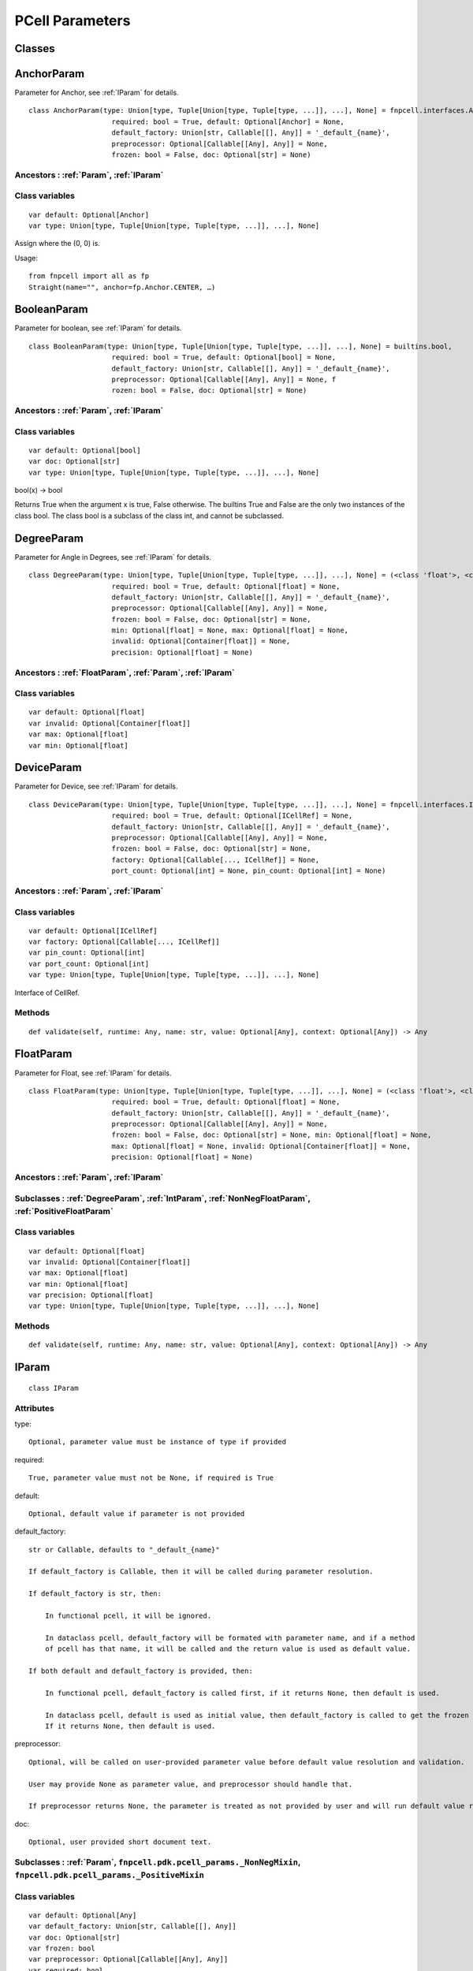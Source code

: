 PCell Parameters
^^^^^^^^^^^^^^^^^^^^^^^^^^^^^^^^

Classes
==============

.. _AnchorParam :

AnchorParam
===================

Parameter for Anchor, see :ref:`IParam` for details.

::
    
    class AnchorParam(type: Union[type, Tuple[Union[type, Tuple[type, ...]], ...], None] = fnpcell.interfaces.Anchor, 
                        required: bool = True, default: Optional[Anchor] = None, 
                        default_factory: Union[str, Callable[[], Any]] = '_default_{name}', 
                        preprocessor: Optional[Callable[[Any], Any]] = None, 
                        frozen: bool = False, doc: Optional[str] = None)




Ancestors : :ref:`Param`, :ref:`IParam`
___________________________________________


Class variables
__________________

::
    
    var default: Optional[Anchor]
    var type: Union[type, Tuple[Union[type, Tuple[type, ...]], ...], None]

Assign where the (0, 0) is.

Usage::
    
    from fnpcell import all as fp 
    Straight(name="", anchor=fp.Anchor.CENTER, …)

.. _BooleanParam :

BooleanParam
==================

Parameter for boolean, see :ref:`IParam` for details.

::
    
    class BooleanParam(type: Union[type, Tuple[Union[type, Tuple[type, ...]], ...], None] = builtins.bool, 
                        required: bool = True, default: Optional[bool] = None, 
                        default_factory: Union[str, Callable[[], Any]] = '_default_{name}', 
                        preprocessor: Optional[Callable[[Any], Any]] = None, f
                        rozen: bool = False, doc: Optional[str] = None)

Ancestors : :ref:`Param`, :ref:`IParam`
___________________________________________

Class variables
__________________

::
    
    var default: Optional[bool]
    var doc: Optional[str]
    var type: Union[type, Tuple[Union[type, Tuple[type, ...]], ...], None]

bool(x) -> bool

Returns True when the argument x is true, False otherwise. The builtins True and 
False are the only two instances of the class bool. The class bool is a subclass 
of the class int, and cannot be subclassed.

.. _DegreeParam :

DegreeParam
================

Parameter for Angle in Degrees, see :ref:`IParam` for details.

::
    
    class DegreeParam(type: Union[type, Tuple[Union[type, Tuple[type, ...]], ...], None] = (<class 'float'>, <class 'int'>), 
                        required: bool = True, default: Optional[float] = None, 
                        default_factory: Union[str, Callable[[], Any]] = '_default_{name}', 
                        preprocessor: Optional[Callable[[Any], Any]] = None, 
                        frozen: bool = False, doc: Optional[str] = None, 
                        min: Optional[float] = None, max: Optional[float] = None, 
                        invalid: Optional[Container[float]] = None, 
                        precision: Optional[float] = None)


Ancestors : :ref:`FloatParam`, :ref:`Param`, :ref:`IParam`
_______________________________________________________________

Class variables
__________________

::
    
    var default: Optional[float]
    var invalid: Optional[Container[float]]
    var max: Optional[float]
    var min: Optional[float]

.. _DeviceParam :

DeviceParam
=================

Parameter for Device, see :ref:`IParam` for details.

::
    
    class DeviceParam(type: Union[type, Tuple[Union[type, Tuple[type, ...]], ...], None] = fnpcell.interfaces.ICellRef, 
                        required: bool = True, default: Optional[ICellRef] = None, 
                        default_factory: Union[str, Callable[[], Any]] = '_default_{name}', 
                        preprocessor: Optional[Callable[[Any], Any]] = None, 
                        frozen: bool = False, doc: Optional[str] = None, 
                        factory: Optional[Callable[..., ICellRef]] = None, 
                        port_count: Optional[int] = None, pin_count: Optional[int] = None)


Ancestors : :ref:`Param`, :ref:`IParam`
_____________________________________________

Class variables
__________________

::
    
    var default: Optional[ICellRef]
    var factory: Optional[Callable[..., ICellRef]]
    var pin_count: Optional[int]
    var port_count: Optional[int]
    var type: Union[type, Tuple[Union[type, Tuple[type, ...]], ...], None]

Interface of CellRef.

Methods
___________

::
    
    def validate(self, runtime: Any, name: str, value: Optional[Any], context: Optional[Any]) -> Any

.. _FloatParam :

FloatParam
=================

Parameter for Float, see :ref:`IParam` for details.

::
    
    class FloatParam(type: Union[type, Tuple[Union[type, Tuple[type, ...]], ...], None] = (<class 'float'>, <class 'int'>), 
                        required: bool = True, default: Optional[float] = None, 
                        default_factory: Union[str, Callable[[], Any]] = '_default_{name}', 
                        preprocessor: Optional[Callable[[Any], Any]] = None, 
                        frozen: bool = False, doc: Optional[str] = None, min: Optional[float] = None, 
                        max: Optional[float] = None, invalid: Optional[Container[float]] = None, 
                        precision: Optional[float] = None)


Ancestors : :ref:`Param`, :ref:`IParam`
_____________________________________________


Subclasses : :ref:`DegreeParam`, :ref:`IntParam`, :ref:`NonNegFloatParam`, :ref:`PositiveFloatParam`
____________________________________________________________________________________________________________________


Class variables
__________________

::
    
    var default: Optional[float]
    var invalid: Optional[Container[float]]
    var max: Optional[float]
    var min: Optional[float]
    var precision: Optional[float]
    var type: Union[type, Tuple[Union[type, Tuple[type, ...]], ...], None]

Methods
___________

::
    
    def validate(self, runtime: Any, name: str, value: Optional[Any], context: Optional[Any]) -> Any

.. _IParam :

IParam
================

::
    
    class IParam

Attributes
____________

type::
    
    Optional, parameter value must be instance of type if provided

required::
    
    True, parameter value must not be None, if required is True

default::
    
    Optional, default value if parameter is not provided

default_factory::
    
    str or Callable, defaults to "_default_{name}"

    If default_factory is Callable, then it will be called during parameter resolution.

    If default_factory is str, then:

        In functional pcell, it will be ignored.

        In dataclass pcell, default_factory will be formated with parameter name, and if a method 
        of pcell has that name, it will be called and the return value is used as default value.

    If both default and default_factory is provided, then:

        In functional pcell, default_factory is called first, if it returns None, then default is used.

        In dataclass pcell, default is used as initial value, then default_factory is called to get the frozen value. 
        If it returns None, then default is used.

preprocessor::
    
    Optional, will be called on user-provided parameter value before default value resolution and validation.

    User may provide None as parameter value, and preprocessor should handle that.

    If preprocessor returns None, the parameter is treated as not provided by user and will run default value resolution.

doc::
    
    Optional, user provided short document text.

Subclasses : :ref:`Param`, ``fnpcell.pdk.pcell_params._NonNegMixin``, ``fnpcell.pdk.pcell_params._PositiveMixin``
_________________________________________________________________________________________________________________________



Class variables
__________________

::
    
    var default: Optional[Any]
    var default_factory: Union[str, Callable[[], Any]]
    var doc: Optional[str]
    var frozen: bool
    var preprocessor: Optional[Callable[[Any], Any]]
    var required: bool
    var type: Union[type, Tuple[Union[type, Tuple[type, ...]], ...], None]

Methods
__________

::
    
    def as_field(self, repr: bool = True, hash: Optional[bool] = None, 
                    compare: bool = True) -> Any

::
    
    def resolve(self, runtime: Any, name: str, value: Optional[Any], 
                context: Optional[Any]) -> Any

::
    
    def validate(self, runtime: Any, name: str, value: Optional[Any], 
                    context: Optional[Any]) -> Any

.. _IntParam:

IntParam                   
================

Parameter for Integer, see :ref:`IParam` for details.

::
    
    class IntParam(type: Union[type, Tuple[Union[type, Tuple[type, ...]], ...], None] = (<class 'float'>, <class 'int'>), 
                    required: bool = True, default: Optional[int] = None, 
                    default_factory: Union[str, Callable[[], Any]] = '_default_{name}', 
                    preprocessor: Optional[Callable[[Any], Any]] = None, 
                    frozen: bool = False, doc: Optional[str] = None, min: Optional[int] = None, 
                    max: Optional[int] = None, invalid: Optional[Container[int]] = None, 
                    precision: Optional[float] = None)

Ancestors : :ref:`Param`, :ref:`IParam`, :ref:`FloatParam`
_______________________________________________________________



Subclasses : :ref:`NonNegIntParam`, :ref:`PositiveIntParam`
_____________________________________________________________


Class variables
__________________

::
    
    var default: Optional[int]
    var invalid: Optional[Container[int]]
    var max: Optional[int]
    var min: Optional[int]

Methods
__________

def validate(self, runtime: Any, name: str, value: Optional[Any], 
                context: Optional[Any]) -> Any

.. _LayerParam:

LayerParam
=================

Parameter for Layer, see :ref:`IParam` for details.

::
    
    class LayerParam(type: Union[type, Tuple[Union[type, Tuple[type, ...]], ...], None] = fnpcell.interfaces.ILayer, 
                        required: bool = True, default: Optional[ILayer] = None, 
                        default_factory: Union[str, Callable[[], Any]] = '_default_{name}', 
                        preprocessor: Optional[Callable[[Any], Any]] = None, 
                        frozen: bool = False, doc: Optional[str] = None)


Ancestors : :ref:`Param`, :ref:`IParam`
_____________________________________________

Class variables
__________________

::
    
    var default: Optional[ILayer]
    var type: Union[type, Tuple[Union[type, Tuple[type, ...]], ...], None]

Interface of Layer.

.. _ListParam:

ListParam
==================

Parameter for List, see :ref:`IParam` for details.

::
    
    class ListParam(type: Union[type, Tuple[Union[type, Tuple[type, ...]], ...], None] = typing.Iterable, 
                    required: bool = True, default: Optional[Iterable[Any]] = None, 
                    default_factory: Union[str, Callable[[], Any]] = '_default_{name}', 
                    preprocessor: Optional[Callable[[Any], Any]] = None, 
                    frozen: bool = False, doc: Optional[str] = None, 
                    element_type: Optional[Type[Any]] = None, immutable: bool = False)


Ancestors : :ref:`Param`, :ref:`IParam`
_____________________________________________

Class variables
__________________

::
    
    var default: Optional[Iterable[Any]]
    var element_type: Optional[Type[Any]]
    var immutable: bool
    var type: Union[type, Tuple[Union[type, Tuple[type, ...]], ...], None]

Methods
__________

::
    
    def resolve(self, runtime: Any, name: str, value: Optional[Any], 
                context: Optional[Any]) -> Any

::
    
    def validate(self, runtime: Any, name: str, value: Optional[Any], 
                    context: Optional[Any]) -> Any

.. _MappingParam:

MappingParam
=================

Parameter for Mapping, see :ref:`IParam` for details.

::
    
    class MappingParam(type: Union[type, Tuple[Union[type, Tuple[type, ...]], ...], None] = typing.Mapping, 
                        required: bool = True, default: Optional[Dict[Any, Any]] = None, 
                        default_factory: Union[str, Callable[[], Any]] = '_default_{name}', 
                        preprocessor: Optional[Callable[[Any], Any]] = None, frozen: bool = False, 
                        doc: Optional[str] = None, K: Optional[Type[Any]] = None, 
                        V: Optional[Type[Any]] = None, immutable: bool = False)


Ancestors : :ref:`Param`, :ref:`IParam`
_____________________________________________

Class variables
__________________

::
    
    var K: Optional[Type[Any]]
    var V: Optional[Type[Any]]
    var default: Optional[Dict[Any, Any]]
    var immutable: bool
    var type: Union[type, Tuple[Union[type, Tuple[type, ...]], ...], None]

Methods
__________

::
    
    def resolve(self, runtime: Any, name: str, value: Optional[Any], context: Optional[Any]) -> Any

::
    
    def validate(self, runtime: Any, name: str, value: Optional[Any], context: Optional[Any]) -> Any

.. _MetalLineTypeParam:

MetalLineTypeParam
=========================

Parameter for MetalLineType, see :ref:`IParam` for details.

::
    
    class MetalLineTypeParam(type: Union[type, Tuple[Union[type, Tuple[type, ...]], ...], None] = fnpcell.interfaces.IMetalLineType, 
                                required: bool = True, default: Optional[Any] = None, 
                                default_factory: Union[str, Callable[[], Any]] = '_default_{name}', 
                                preprocessor: Optional[Callable[[Any], Any]] = None, 
                                frozen: bool = False, doc: Optional[str] = None, 
                                band: Union[IBand, Container[IBand], None] = None)


Ancestors : :ref:`Param`, :ref:`IParam`
_____________________________________________

Class variables
__________________

::
    
    var band: Union[IBand, Container[IBand], None]
    var type: Union[type, Tuple[Union[type, Tuple[type, ...]], ...], None]

Methods
__________

::
    
    def validate(self, runtime: Any, name: str, value: Optional[Any], context: Optional[Any]) -> Any

.. _NameListParam:

NameListParam
====================

Parameter for Name List, eg. ["op_0", "op_1", "op_2", "op_3"], see :ref:`IParam` for details.

::
    
    class NameListParam(type: Union[type, Tuple[Union[type, Tuple[type, ...]], ...], None] = typing.Iterable, 
                        required: bool = True, default: Optional[Sequence[str]] = None, 
                        default_factory: Union[str, Callable[[], Any]] = '_default_{name}', 
                        preprocessor: Optional[Callable[[Any], Any]] = None, 
                        frozen: bool = False, doc: Optional[str] = None, min_count: int = 0, 
                        max_count: int = 9223372036854775807, count: Optional[int] = None)


Ancestors : :ref:`Param`, :ref:`IParam`
_____________________________________________

Class variables
__________________

::
    
    var count: Optional[int]
    var default: Optional[Sequence[str]]
    var max_count: int
    var min_count: int
    var type: Union[type, Tuple[Union[type, Tuple[type, ...]], ...], None]

Methods
__________

::
    
    def resolve(self, runtime: Any, name: str, value: Optional[Any], 
                context: Optional[Any]) -> Any

::
    
    def validate(self, runtime: Any, name: str, value: Optional[Any], 
                    context: Optional[Any]) -> Any

.. _NameParam:

NameParam
===============

Parameter for PCell Name, see :ref:`IParam` for details.


::
    
    class NameParam(type: Union[type, Tuple[Union[type, Tuple[type, ...]], ...], None] = builtins.str, 
                    required: bool = False, default: Optional[str] = None, 
                    default_factory: Union[str, Callable[[], Any]] = '_default_{name}', 
                    preprocessor: Optional[Callable[[Any], Any]] = None, 
                    frozen: bool = False, doc: Optional[str] = None, prefix: Optional[str] = None)


Ancestors : :ref:`Param`, :ref:`IParam`, :ref:`TextParam`
____________________________________________________________


Class variables
__________________

::
    
    var default: Optional[str]
    var prefix: Optional[str]
    var required: bool
    var type: Union[type, Tuple[Union[type, Tuple[type, ...]], ...], None]

**Inherited from:** TextParam.type

str(object='') -> str str(bytes_or_buffer[, encoding[, errors]]) -> str …

Methods
__________

::
    
    def resolve(self, runtime: Any, name: str, value: Optional[Any], context: Optional[Any]) -> Any

::
    
    def validate(self, runtime: Any, name: str, value: Optional[Any], context: Optional[Any]) -> Any

.. _NonNegFloatParam:

NonNegFloatParam
========================

Parameter for non negative Float, see :ref:`IParam` for details.


::
    
    class NonNegFloatParam(type: Union[type, Tuple[Union[type, Tuple[type, ...]], ...], None] = (<class 'float'>, <class 'int'>), 
                            required: bool = True, default: Optional[float] = None, 
                            default_factory: Union[str, Callable[[], Any]] = '_default_{name}', 
                            preprocessor: Optional[Callable[[Any], Any]] = None, 
                            frozen: bool = False, doc: Optional[str] = None, min: float = 0, 
                            max: Optional[float] = None, invalid: Optional[Container[float]] = None, 
                            precision: Optional[float] = None)



Ancestors : :ref:`Param`, :ref:`FloatParam`, :ref:`IParam`, ``fnpcell.pdk.pcell_params._NonNegMixin``
______________________________________________________________________________________________________
    


Class variables
__________________

::
    
    var default: Optional[float]
    var invalid: Optional[Container[float]]
    var max: Optional[float]
    var min: float

.. _NonNegIntParam:


NonNegIntParam
===================

Parameter for non negative integral, see :ref:`IParam` for details.

::
    
    class NonNegIntParam(type: Union[type, Tuple[Union[type, Tuple[type, ...]], ...], None] = (<class 'float'>, <class 'int'>), 
                            required: bool = True, default: Optional[int] = None, 
                            default_factory: Union[str, Callable[[], Any]] = '_default_{name}', 
                            preprocessor: Optional[Callable[[Any], Any]] = None, frozen: bool = False, 
                            doc: Optional[str] = None, min: int = 0, max: Optional[int] = None, 
                            invalid: Optional[Container[int]] = None, precision: Optional[float] = None)

Ancestors : :ref:`Param`, :ref:`FloatParam`, :ref:`IParam`, :ref:`IntParam`, ``fnpcell.pdk.pcell_params._NonNegMixin``
_________________________________________________________________________________________________________________________


Class variables
_________________

::
    
    var default: Optional[int]
    var invalid: Optional[Container[int]]
    var max: Optional[int]
    var min: int

.. _Param :

Param
==========

General parameter definition, and if there's no proper XXXParam, then use :ref:`Param`, see :ref:`IParam` for details.

::
    
    class Param(type: Union[type, Tuple[Union[type, Tuple[type, ...]], ...], None] = None, 
                required: bool = True, default: Optional[Any] = None, 
                default_factory: Union[str, Callable[[], Any]] = '_default_{name}', 
                preprocessor: Optional[Callable[[Any], Any]] = None, 
                frozen: bool = False, doc: Optional[str] = None)



Ancestors : :ref:`IParam`
___________________________

Subclasses
____________

::
    
    AnchorParam, BooleanParam, DeviceParam, FloatParam, LayerParam, ListParam, 
    MappingParam, MetalLineTypeParam, NameListParam, PointsParam, PortOptionsParam, 
    PositionParam, SetParam, TextParam, TransformParam, WaveguideTypeParam

Class variables
_________________

::
    
    var default: Optional[Any]
    var default_factory: Union[str, Callable[[], Any]] 
    var doc: Optional[str]
    var frozen: bool
    var preprocessor: Optional[Callable[[Any], Any]]
    var required: bool
    var type: Union[type, Tuple[Union[type, Tuple[type, ...]], ...], None]

.. _PointsParam:

PointsParam
==================

Parameter for Point, see :ref:`IParam` for details.

::
    
    class PointsParam(type: Union[type, Tuple[Union[type, Tuple[type, ...]], ...], None] = typing.Iterable, 
                        required: bool = True, default: Optional[Iterable[Tuple[float, float]]] = None, 
                        default_factory: Union[str, Callable[[], Any]] = '_default_{name}', 
                        preprocessor: Optional[Callable[[Any], Any]] = None, frozen: bool = False, 
                        doc: Optional[str] = None, min_count: int = 0)



Ancestors : :ref:`Param`, :ref:`IParam`
__________________________________________________


Class variables
_________________

::
    
    var default: Optional[Iterable[Tuple[float, float]]]
    var min_count: int
    var type: Union[type, Tuple[Union[type, Tuple[type, ...]], ...], None]

Methods
__________

::
    
    def resolve(self, runtime: Any, name: str, value: Optional[Any], context: Optional[Any]) -> Any

::
    
    def validate(self, runtime: Any, name: str, value: Optional[Any], context: Optional[Any]) -> Any

.. _PortOptionsParam:

PortOptionsParam
======================

Parameter for PortOptions, eg: ports=(None, "op_1"), and None will disable port in the position, see :ref:`IParam` for details.

::
    
    class PortOptionsParam(type: Union[type, Tuple[Union[type, Tuple[type, ...]], ...], None] = typing.Sequence, 
                            required: bool = True, default: Optional[Sequence[Union[None, str, Hidden]]] = None, 
                            default_factory: Union[str, Callable[[], Any]] = '_default_{name}', 
                            preprocessor: Optional[Callable[[Any], Any]] = None, frozen: bool = False, 
                            doc: Optional[str] = None, count: Optional[int] = None)


Ancestors : :ref:`Param`, :ref:`IParam`
__________________________________________________

Class variables
__________________

::
    
    var count: Optional[int]
    var default: Optional[Sequence[Union[None, str, Hidden]]]
    var type: Union[type, Tuple[Union[type, Tuple[type, ...]], ...], None]

Methods
__________

::
    
    def resolve(self, runtime: Any, name: str, value: Optional[Any], 
                    context: Optional[Any]) -> Any

::
    
    def validate(self, runtime: Any, name: str, value: Optional[Any], 
                    context: Optional[Any]) -> Any

.. _PositionParam:

PositionParam
====================

Parameter for Position, see :ref:`IParam` for details.


::
    
    class PositionParam(type: Union[type, Tuple[Union[type, Tuple[type, ...]], ...], None] = typing.Tuple, 
                        required: bool = True, default: Optional[Tuple[float, float]] = None, 
                        default_factory: Union[str, Callable[[], Any]] = '_default_{name}', 
                        preprocessor: Optional[Callable[[Any], Any]] = None, 
                        frozen: bool = False, doc: Optional[str] = None)


Ancestors : :ref:`Param`, :ref:`IParam`
__________________________________________________

Class variables
_________________

::
    
    var default: Optional[Tuple[float, float]]
    var type: Union[type, Tuple[Union[type, Tuple[type, ...]], ...], None]

Methods
__________

::
    
    def validate(self, runtime: Any, name: str, value: Optional[Any], context: Optional[Any]) -> Any


.. _PositiveFloatParam:

PositiveFloatParam
====================

Parameter for Positive Float, see :ref:`IParam` for details.


::
    
    class PositiveFloatParam(type: Union[type, Tuple[Union[type, Tuple[type, ...]], ...], None] = (<class 'float'>, <class 'int'>), 
                                required: bool = True, default: Optional[float] = None, 
                                default_factory: Union[str, Callable[[], Any]] = '_default_{name}', 
                                preprocessor: Optional[Callable[[Any], Any]] = None, 
                                frozen: bool = False, doc: Optional[str] = None, min: Optional[float] = None, 
                                max: Optional[float] = None, invalid: Optional[Container[float]] = None, 
                                precision: Optional[float] = None)

Ancestors : :ref:`Param`, :ref:`FloatParam`, :ref:`IParam`, ``fnpcell.pdk.pcell_params._PositiveMixin``
_________________________________________________________________________________________________________________________
    


Class variables
__________________

::
    
    var default: Optional[float]
    var invalid: Optional[Container[float]]
    var max: Optional[float]
    var min: Optional[float]

.. _PositiveIntParam:

PositiveIntParam
====================

Parameter for Positive Integral, see :ref:`IParam` for details.

::
    
    class PositiveIntParam(type: Union[type, Tuple[Union[type, Tuple[type, ...]], ...], None] = (<class 'float'>, <class 'int'>), 
                            required: bool = True, default: Optional[int] = None, 
                            default_factory: Union[str, Callable[[], Any]] = '_default_{name}', 
                            preprocessor: Optional[Callable[[Any], Any]] = None, frozen: bool = False, 
                            doc: Optional[str] = None, min: Optional[int] = None, max: Optional[int] = None, 
                            invalid: Optional[Container[int]] = None, precision: Optional[float] = None)


Ancestors : :ref:`Param`, :ref:`FloatParam`, :ref:`IParam`, :ref:`IntParam`, ``fnpcell.pdk.pcell_params._PositiveMixin``
_________________________________________________________________________________________________________________________




Class variables
__________________

::
    
    var default: Optional[int]
    var invalid: Optional[Container[int]]
    var max: Optional[int]
    var min: Optional[int]

.. _SetParam:

SetParam
====================

Parameter for Set, see :ref:`IParam` for details.


::
    
    class SetParam(type: Union[type, Tuple[Union[type, Tuple[type, ...]], ...], None] = typing.Iterable, 
                    required: bool = True, default: Optional[Iterable[Any]] = None, 
                    default_factory: Union[str, Callable[[], Any]] = '_default_{name}', 
                    preprocessor: Optional[Callable[[Any], Any]] = None, frozen: bool = False, 
                    doc: Optional[str] = None, element_type: Optional[Type[Any]] = None, 
                    immutable: bool = False)

Ancestors : :ref:`Param`, :ref:`IParam`
__________________________________________



Class variables
_________________

::
    
    var default: Optional[Iterable[Any]]
    var element_type: Optional[Type[Any]]
    var immutable: bool
    var type: Union[type, Tuple[Union[type, Tuple[type, ...]], ...], None]

Methods
__________

::
    
    def resolve(self, runtime: Any, name: str, value: Optional[Any], context: Optional[Any]) -> Any

::
    
    def validate(self, runtime: Any, name: str, value: Optional[Any], context: Optional[Any]) -> Any

.. _TextParam:

TextParam
===================

Parameter for Text, see :ref:`IParam` for details.

::
    
    class TextParam(type: Union[type, Tuple[Union[type, Tuple[type, ...]], ...], None] = builtins.str, 
                    required: bool = True, default: Optional[str] = None, 
                    default_factory: Union[str, Callable[[], Any]] = '_default_{name}', 
                    preprocessor: Optional[Callable[[Any], Any]] = None, frozen: bool = False, 
                    doc: Optional[str] = None)

Ancestors : :ref:`Param`, :ref:`IParam`
__________________________________________

Subclasses : :ref:`NameParam`
_________________________________



Class variables
__________________

::
    
    var default: Optional[str]
    var type: Union[type, Tuple[Union[type, Tuple[type, ...]], ...], None]

str(object='') -> str str(bytes_or_buffer[, encoding[, errors]]) -> str

Create a new string object from the given object. If encoding or errors is specified, 
then the object must expose a data buffer that will be decoded using the given encoding 
and error handler. Otherwise, returns the result of object.str() (if defined) or repr(object). 
encoding defaults to sys.getdefaultencoding(). errors defaults to 'strict'.

Methods
__________

::
    
    def validate(self, runtime: Any, name: str, value: Optional[Any], 
                    context: Optional[Any]) -> Any

.. _TransformParam:

TransformParam
=========================

Parameter for Transformations, see :ref:`IParam` for details.


::
    
    class TransformParam(type: Union[type, Tuple[Union[type, Tuple[type, ...]], ...], None] = fnpcell.transform.Affine2D, 
                            required: bool = False, default: Optional[Affine2D] = None, 
                            default_factory: Union[str, Callable[[], Any]] = '_default_{name}', 
                            preprocessor: Optional[Callable[[Any], Any]] = None, 
                            frozen: bool = False, doc: Optional[str] = None)


Ancestors : :ref:`Param`, :ref:`IParam`
__________________________________________

Class variables
_________________

::
    
    var default: Optional[Affine2D]
    var required: bool
    var type: Union[type, Tuple[Union[type, Tuple[type, ...]], ...], None]

Affine2D transformation matrix.

Usage::
    
    from fnpcell import all as fp

    t = fp.translate(10, 0)
    r = fp.rotate(degrees=30)
    transform = t @ r

    assert transform == fp.translate(10, 0).rotate(degrees=30)

    points = [(0, 0), (1, 0), (1, 1)]
    transformed_points = transform(points)  # equals to transform.transform_points(points)

Methods
__________

::
    
    def resolve(self, runtime: Any, name: str, value: Optional[Any], 
                context: Optional[Any]) -> Any

.. _WaveguideTypeParam:

WaveguideTypeParam
===========================

Parameter for WaveguideType, see :ref:`IParam` for details.


::
    
    class WaveguideTypeParam(type: Union[type, Tuple[Union[type, Tuple[type, ...]], ...], None] = fnpcell.interfaces.IWaveguideType, 
                                required: bool = True, default: Optional[Any] = None, 
                                default_factory: Union[str, Callable[[], Any]] = '_default_{name}', 
                                preprocessor: Optional[Callable[[Any], Any]] = None, 
                                frozen: bool = False, doc: Optional[str] = None, 
                                band: Union[IBand, Container[IBand], None] = None)



Ancestors : :ref:`Param`, :ref:`IParam`
__________________________________________

Class variables
__________________

::
    
    var band: Union[IBand, Container[IBand], None]
    var type: Union[type, Tuple[Union[type, Tuple[type, ...]], ...], None]

Methods
__________

::
    
    def validate(self, runtime: Any, name: str, 
                    value: Optional[Any], context: Optional[Any]) -> Any